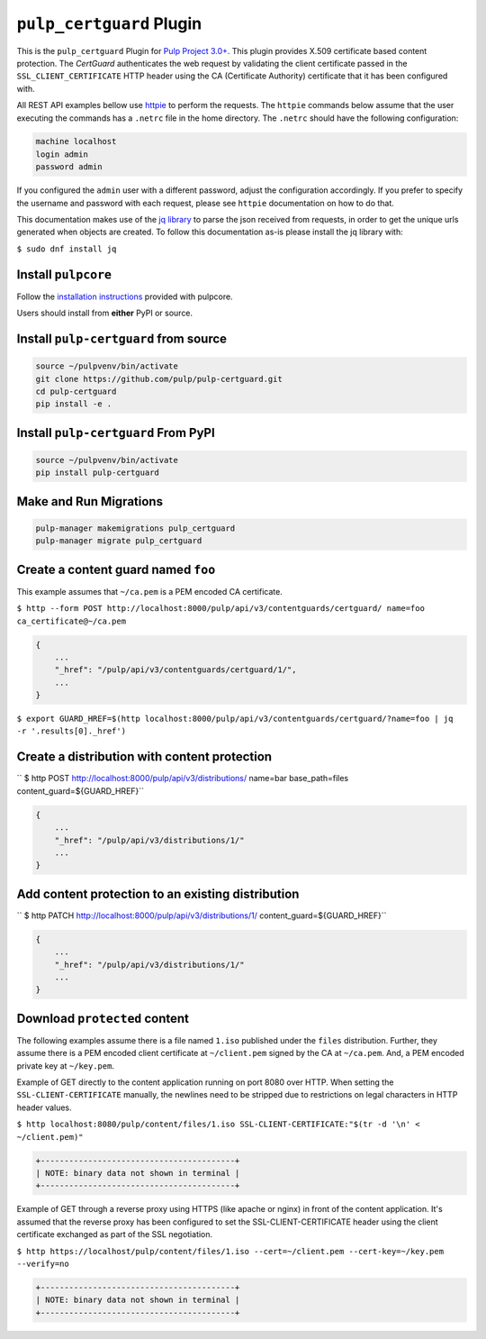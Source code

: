 ``pulp_certguard`` Plugin
=========================

This is the ``pulp_certguard`` Plugin for `Pulp Project
3.0+ <https://pypi.org/project/pulpcore/>`__. This plugin provides X.509 certificate based
content protection. The `CertGuard` authenticates the web request by validating the client
certificate passed in the ``SSL_CLIENT_CERTIFICATE`` HTTP header using the CA (Certificate Authority)
certificate that it has been configured with.

All REST API examples bellow use `httpie <https://httpie.org/doc>`__ to perform the requests.
The ``httpie`` commands below assume that the user executing the commands has a ``.netrc`` file
in the home directory. The ``.netrc`` should have the following configuration:

.. code-block::

   machine localhost
   login admin
   password admin

If you configured the ``admin`` user with a different password, adjust the configuration
accordingly. If you prefer to specify the username and password with each request, please see
``httpie`` documentation on how to do that.

This documentation makes use of the `jq library <https://stedolan.github.io/jq/>`_
to parse the json received from requests, in order to get the unique urls generated
when objects are created. To follow this documentation as-is please install the jq
library with:

``$ sudo dnf install jq``

Install ``pulpcore``
--------------------

Follow the `installation
instructions <https://docs.pulpproject.org/en/3.0/nightly/installation/instructions.html>`__
provided with pulpcore.

Users should install from **either** PyPI or source.

Install ``pulp-certguard`` from source
--------------------------------------

.. code-block:: bash

   source ~/pulpvenv/bin/activate
   git clone https://github.com/pulp/pulp-certguard.git
   cd pulp-certguard
   pip install -e .

Install ``pulp-certguard`` From PyPI
------------------------------------

.. code-block:: bash

   source ~/pulpvenv/bin/activate
   pip install pulp-certguard

Make and Run Migrations
-----------------------

.. code-block:: bash

   pulp-manager makemigrations pulp_certguard
   pulp-manager migrate pulp_certguard


Create a content guard named ``foo``
------------------------------------

This example assumes that ``~/ca.pem`` is a PEM encoded CA certificate.

``$ http --form POST http://localhost:8000/pulp/api/v3/contentguards/certguard/ name=foo ca_certificate@~/ca.pem``

.. code:: json

   {
       ...
       "_href": "/pulp/api/v3/contentguards/certguard/1/",
       ...
   }

``$ export GUARD_HREF=$(http localhost:8000/pulp/api/v3/contentguards/certguard/?name=foo | jq -r '.results[0]._href')``


Create a distribution with content protection
---------------------------------------------

`` $ http POST http://localhost:8000/pulp/api/v3/distributions/ name=bar base_path=files content_guard=${GUARD_HREF}``

.. code:: json

   {
       ...
       "_href": "/pulp/api/v3/distributions/1/"
       ...
   }


Add content protection to an existing distribution
--------------------------------------------------

`` $ http PATCH http://localhost:8000/pulp/api/v3/distributions/1/ content_guard=${GUARD_HREF}``

.. code:: json

   {
       ...
       "_href": "/pulp/api/v3/distributions/1/"
       ...
   }


Download ``protected`` content
------------------------------

The following examples assume there is a file named ``1.iso`` published under the ``files`` distribution.
Further, they assume there is a PEM encoded client certificate at ``~/client.pem`` signed by the CA at ``~/ca.pem``.
And, a PEM encoded private key at ``~/key.pem``.


Example of GET directly to the content application running on port 8080 over HTTP. When setting the
``SSL-CLIENT-CERTIFICATE`` manually, the newlines need to be stripped due to restrictions
on legal characters in HTTP header values.

``$ http localhost:8080/pulp/content/files/1.iso SSL-CLIENT-CERTIFICATE:"$(tr -d '\n' < ~/client.pem)"``

.. code-block::

   +-----------------------------------------+
   | NOTE: binary data not shown in terminal |
   +-----------------------------------------+


Example of GET through a reverse proxy using HTTPS (like apache or nginx) in front of the content
application. It's assumed that the reverse proxy has been configured to set the SSL-CLIENT-CERTIFICATE
header using the client certificate exchanged as part of the SSL negotiation.

``$ http https://localhost/pulp/content/files/1.iso --cert=~/client.pem --cert-key=~/key.pem --verify=no``

.. code-block::

   +-----------------------------------------+
   | NOTE: binary data not shown in terminal |
   +-----------------------------------------+
